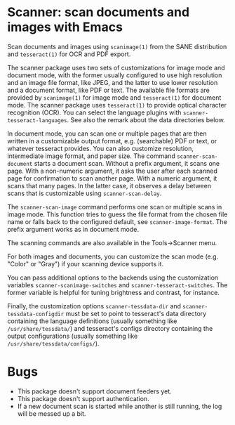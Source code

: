 * Scanner: scan documents and images with Emacs

  Scan documents and images using =scanimage(1)= from the SANE distribution
  and =tesseract(1)= for OCR and PDF export.

  The scanner package uses two sets of customizations for image mode and
  document mode, with the former usually configured to use high resolution and
  an image file format, like JPEG, and the latter to use lower resolution and
  a document format, like PDF or text.  The available file formats are
  provided by =scanimage(1)= for image mode and =tesseract(1)= for document
  mode.  The scanner package uses =tesseract(1)= to provide optical character
  recognition (OCR).  You can select the language plugins with
  =scanner-tesseract-languages=.  See also the remark about the data
  directories below.

  In document mode, you can scan one or multiple pages that are then written
  in a customizable output format, e.g. (searchable) PDF or text, or whatever
  tesseract provides.  You can also customize resolution, intermediate image
  format, and paper size.  The command =scanner-scan-document= starts a
  document scan.  Without a prefix argument, it scans one page.  With a
  non-numeric argument, it asks the user after each scanned page for
  confirmation to scan another page.  With a numeric argument, it scans that
  many pages.  In the latter case, it observes a delay between scans that is
  customizable using =scanner-scan-delay=.

  The =scanner-scan-image= command performs one scan or multiple scans in
  image mode.  This function tries to guess the file format from the chosen
  file name or falls back to the configured default, see
  =scanner-image-format=.  The prefix argument works as in document mode.

  The scanning commands are also available in the Tools->Scanner menu.

  For both images and documents, you can customize the scan mode (e.g. "Color"
  or "Gray") if your scanning device supports it.

  You can pass additional options to the backends using the customization
  variables =scanner-scanimage-switches= and =scanner-tesseract-switches=.
  The former variable is helpful for tuning brightness and contrast, for
  instance.

  Finally, the customization options =scanner-tessdata-dir= and
  =scanner-tessdata-configdir= must be set to point to tesseract's data
  directory containing the language definitions (usually something like
  =/usr/share/tessdata/=) and tesseract's configs directory containing the
  output configurations (usually something like
  =/usr/share/tessdata/configs/=).


  
* Bugs

  - This package doesn't support document feeders yet.
  - This package doesn't support authentication.
  - If a new document scan is started while another is still running, the log
    will be messed up a bit.
